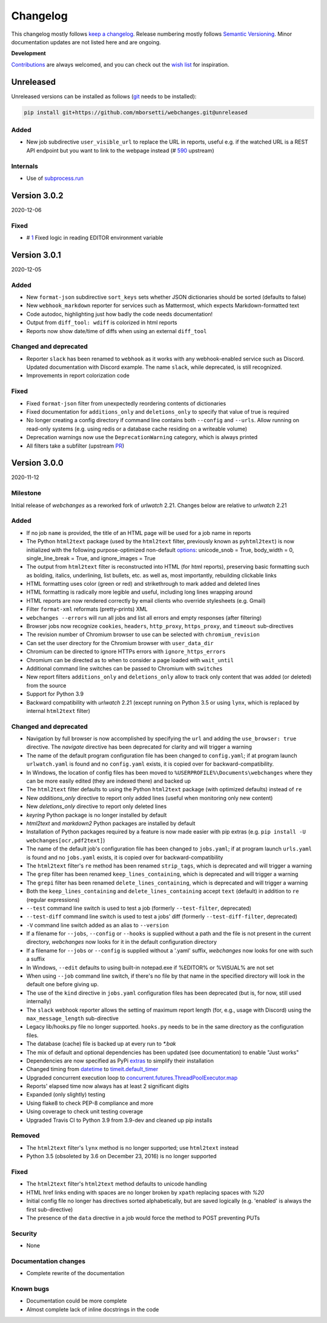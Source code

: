 *********
Changelog
*********

This changelog mostly follows `keep a changelog <https://keepachangelog.com/en/1.0.0/>`__. Release numbering mostly
follows `Semantic Versioning <https://semver.org/spec/v2.0.0.html#semantic-versioning-200>`__.  Minor documentation
updates are not listed here and are ongoing.

**Development**

`Contributions <https://github.com/mborsetti/webchanges/blob/master/CONTRIBUTING.rst>`__ are always welcomed, and you
can check out the `wish list <https://github.com/mborsetti/webchanges/blob/master/WISHLIST.md>`__ for inspiration.


Unreleased
==========

Unreleased versions can be installed as follows (`git
<https://git-scm.com/book/en/v2/Getting-Started-Installing-Git>`__ needs to be installed):

.. code-block:: bash

   pip install git+https://github.com/mborsetti/webchanges.git@unreleased


Added
-----
* New job subdirective ``user_visible_url`` to replace the URL in reports, useful e.g. if the watched URL is a REST
  API endpoint but you want to link to the webpage instead (# `590 <https://github.com/thp/urlwatch/pull/590>`_
  upstream)

Internals
---------
* Use of `subprocess.run <https://docs.python.org/3/library/subprocess.html#subprocess.run>`__

Version 3.0.2
=============
2020-12-06

Fixed
-----
* # `1 <https://github.com/mborsetti/webchanges/issues/1>`__ Fixed logic in reading EDITOR environment variable

Version 3.0.1
=============
2020-12-05

Added
-----
* New ``format-json`` subdirective ``sort_keys`` sets whether JSON dictionaries should be sorted (defaults to false)
* New ``webhook_markdown`` reporter for services such as Mattermost, which expects Markdown-formatted text
* Code autodoc, highlighting just how badly the code needs documentation!
* Output from ``diff_tool: wdiff`` is colorized in html reports
* Reports now show date/time of diffs when using an external ``diff_tool``

Changed and deprecated
----------------------
* Reporter ``slack`` has been renamed to ``webhook`` as it works with any webhook-enabled service such as Discord.
  Updated documentation with Discord example. The name ``slack``, while deprecated, is still recognized.
* Improvements in report colorization code

Fixed
-----
* Fixed ``format-json`` filter from unexpectedly reordering contents of dictionaries
* Fixed documentation for ``additions_only`` and ``deletions_only`` to specify that value of true is required
* No longer creating a config directory if command line contains both ``--config`` and ``--urls``. Allow running on
  read-only systems (e.g. using redis or a database cache residing on a writeable volume)
* Deprecation warnings now use the ``DeprecationWarning`` category, which is always printed
* All filters take a subfilter (upstream `PR <https://github.com/thp/urlwatch/pull/600>`__)

Version 3.0.0
=============
2020-11-12

Milestone
---------
Initial release of `webchanges` as a reworked fork of `urlwatch` 2.21. Changes below are relative to `urlwatch` 2.21

Added
-----
* If no job ``name`` is provided, the title of an HTML page will be used for a job name in reports
* The Python ``html2text`` package (used by the ``html2text`` filter, previously known as ``pyhtml2text``) is now
  initialized with the following purpose-optimized non-default `options
  <https://github.com/Alir3z4/html2text/blob/master/docs/usage.md#available-options>`__: unicode_snob = True,
  body_width = 0, single_line_break = True, and ignore_images = True
* The output from ``html2text`` filter is reconstructed into HTML (for html reports), preserving basic formatting
  such as bolding, italics, underlining, list bullets, etc. as well as, most importantly, rebuilding clickable links
* HTML formatting uses color (green or red) and strikethrough to mark added and deleted lines
* HTML formatting is radically more legible and useful, including long lines wrapping around
* HTML reports are now rendered correctly by email clients who override stylesheets (e.g. Gmail)
* Filter ``format-xml`` reformats (pretty-prints) XML
* ``webchanges --errors`` will run all jobs and list all errors and empty responses (after filtering)
* Browser jobs now recognize ``cookies``, ``headers``, ``http_proxy``, ``https_proxy``, and ``timeout`` sub-directives
* The revision number of Chromium browser to use can be selected with ``chromium_revision``
* Can set the user directory for the Chromium browser with ``user_data_dir``
* Chromium can be directed to ignore HTTPs errors with ``ignore_https_errors``
* Chromium can be directed as to when to consider a page loaded with ``wait_until``
* Additional command line switches can be passed to Chromium with ``switches``
* New report filters ``additions_only`` and ``deletions_only`` allow to track only content that was added (or
  deleted) from the source
* Support for Python 3.9
* Backward compatibility with `urlwatch` 2.21 (except running on Python 3.5 or using ``lynx``, which is replaced by
  internal ``html2text`` filter)

Changed and deprecated
----------------------
* Navigation by full browser is now accomplished by specifying the ``url`` and adding the ``use_browser: true``
  directive. The `navigate` directive has been deprecated for clarity and will trigger a warning
* The name of the default program configuration file has been changed to ``config.yaml``; if at program launch
  ``urlwatch.yaml`` is found and no ``config.yaml`` exists, it is copied over for backward-compatibility.
* In Windows, the location of config files has been moved to ``%USERPROFILE%\Documents\webchanges``
  where they can be more easily edited (they are indexed there) and backed up
* The ``html2text`` filter defaults to using the Python ``html2text`` package (with optimized defaults) instead of
  ``re``
* New `additions_only` directive to report only added lines (useful when monitoring only new content)
* New `deletions_only` directive to report only deleted lines
* `keyring` Python package is no longer installed by default
* `html2text` and `markdown2` Python packages are installed by default
* Installation of Python packages required by a feature is now made easier with pip extras (e.g. ``pip install -U
  webchanges[ocr,pdf2text]``)
* The name of the default job's configuration file has been changed to ``jobs.yaml``; if at program launch ``urls.yaml``
  is found and no ``jobs.yaml`` exists, it is copied over for backward-compatibility
* The ``html2text`` filter's ``re`` method has been renamed ``strip_tags``, which is deprecated and will trigger a
  warning
* The ``grep`` filter has been renamed ``keep_lines_containing``, which is deprecated and will trigger a warning
* The ``grepi`` filter has been renamed ``delete_lines_containing``, which is deprecated and will trigger a warning
* Both the ``keep_lines_containing`` and ``delete_lines_containing`` accept ``text`` (default) in addition to ``re``
  (regular expressions)
* ``--test`` command line switch is used to test a job (formerly ``--test-filter``, deprecated)
* ``--test-diff`` command line switch is used to test a jobs' diff (formerly ``--test-diff-filter``, deprecated)
* ``-V`` command line switch added as an alias to ``--version``
* If a filename for ``--jobs``, ``--config`` or ``--hooks`` is supplied without a path and the file is not present in
  the current directory, `webchanges` now looks for it in the default configuration directory
* If a filename for ``--jobs`` or ``--config`` is supplied without a '.yaml' suffix, `webchanges` now looks for one with
  such a suffix
* In Windows, ``--edit`` defaults to using built-in notepad.exe if %EDITOR% or %VISUAL% are not set
* When using ``--job`` command line switch, if there's no file by that name in the specified directory will look in
  the default one before giving up.
* The use of the ``kind`` directive in ``jobs.yaml`` configuration files has been deprecated (but is, for now, still
  used internally)
* The ``slack`` webhook reporter allows the setting of maximum report length (for, e.g., usage with Discord) using the
  ``max_message_length`` sub-directive
* Legacy lib/hooks.py file no longer supported. ``hooks.py`` needs to be in the same directory as the configuration
  files.
* The database (cache) file is backed up at every run to `*.bak`
* The mix of default and optional dependencies has been updated (see documentation) to enable "Just works"
* Dependencies are now specified as PyPi `extras
  <https://stackoverflow.com/questions/52474931/what-is-extra-in-pypi-dependency>`__ to simplify their installation
* Changed timing from `datetime <https://docs.python.org/3/library/datetime.html>`__ to `timeit.default_timer
  <https://docs.python.org/3/library/timeit.html#timeit.default_timer>`__
* Upgraded concurrent execution loop to `concurrent.futures.ThreadPoolExecutor.map
  <https://docs.python.org/3/library/concurrent.futures.html#concurrent.futures.Executor.map>`__
* Reports' elapsed time now always has at least 2 significant digits
* Expanded (only slightly) testing
* Using flake8 to check PEP-8 compliance and more
* Using coverage to check unit testing coverage
* Upgraded Travis CI to Python 3.9 from 3.9-dev and cleaned up pip installs

Removed
-------
* The ``html2text`` filter's ``lynx`` method is no longer supported; use ``html2text`` instead
* Python 3.5 (obsoleted by 3.6 on December 23, 2016) is no longer supported

Fixed
-----
* The ``html2text`` filter's ``html2text`` method defaults to unicode handling
* HTML href links ending with spaces are no longer broken by ``xpath`` replacing spaces with `%20`
* Initial config file no longer has directives sorted alphabetically, but are saved logically (e.g. 'enabled' is always
  the first sub-directive)
* The presence of the ``data`` directive in a job would force the method to POST preventing PUTs

Security
--------
* None

Documentation changes
---------------------
* Complete rewrite of the documentation

Known bugs
----------
* Documentation could be more complete
* Almost complete lack of inline docstrings in the code
